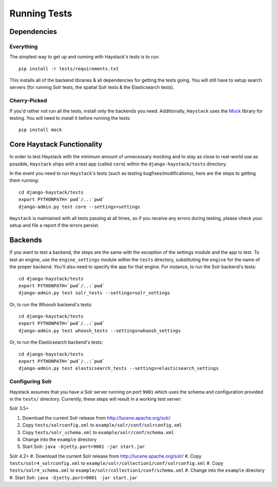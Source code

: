 .. _ref-running-tests:

=============
Running Tests
=============

Dependencies
============

Everything
----------

The simplest way to get up and running with Haystack's tests is to run::

    pip install -r tests/requirements.txt

This installs all of the backend libraries & all dependencies for getting the
tests going. You will still have to setup search servers (for running Solr
tests, the spatial Solr tests & the Elasticsearch tests).


Cherry-Picked
-------------

If you'd rather not run all the tests, install only the backends you need.
Additionally, ``Haystack`` uses the Mock_ library for testing. You will need
to install it before running the tests::

    pip install mock

.. _Mock: http://pypi.python.org/pypi/mock


Core Haystack Functionality
===========================

In order to test Haystack with the minimum amount of unnecessary mocking and to
stay as close to real-world use as possible, ``Haystack`` ships with a test
app (called ``core``) within the ``django-haystack/tests`` directory.

In the event you need to run ``Haystack``'s tests (such as testing
bugfixes/modifications), here are the steps to getting them running::

    cd django-haystack/tests
    export PYTHONPATH=`pwd`/..:`pwd`
    django-admin.py test core --settings=settings

``Haystack`` is maintained with all tests passing at all times, so if you
receive any errors during testing, please check your setup and file a report if
the errors persist.

Backends
========

If you want to test a backend, the steps are the same with the exception of
the settings module and the app to test. To test an engine, use the
``engine_settings`` module within the ``tests`` directory, substituting the
``engine`` for the name of the proper backend. You'll also need to specify the
app for that engine. For instance, to run the Solr backend's tests::

    cd django-haystack/tests
    export PYTHONPATH=`pwd`/..:`pwd`
    django-admin.py test solr_tests --settings=solr_settings

Or, to run the Whoosh backend's tests::

    cd django-haystack/tests
    export PYTHONPATH=`pwd`/..:`pwd`
    django-admin.py test whoosh_tests --settings=whoosh_settings

Or, to run the Elasticsearch backend's tests::

    cd django-haystack/tests
    export PYTHONPATH=`pwd`/..:`pwd`
    django-admin.py test elasticsearch_tests --settings=elasticsearch_settings

Configuring Solr
----------------

Haystack assumes that you have a Solr server running on port ``9001`` which uses the schema and
configuration provided in the ``tests/`` directory. Currently, these steps will result in a working
test server:

Solr 3.5+

#. Download the current Solr release from http://lucene.apache.org/solr/
#. Copy ``tests/solrconfig.xml`` to ``example/solr/conf/solrconfig.xml``
#. Copy ``tests/solr_schema.xml`` to ``example/solr/conf/schema.xml``
#. Change into the ``example`` directory
#. Start Solr: ``java -Djetty.port=9001 -jar start.jar``

Solr 4.2+
#. Download the current Solr release from http://lucene.apache.org/solr/
#. Copy ``tests/solr4_solrconfig.xml`` to ``example/solr/collection1/conf/solrconfig.xml``
#. Copy ``tests/solr4_schema.xml`` to ``example/solr/collection1/conf/schema.xml``
#. Change into the ``example`` directory
#. Start Solr: ``java -Djetty.port=9001 -jar start.jar``
